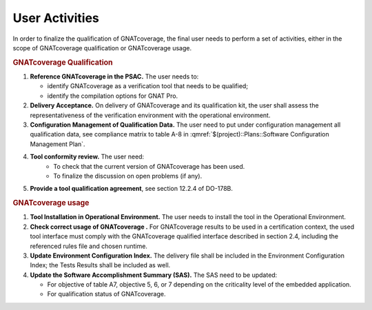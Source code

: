 ===============
User Activities
===============

In order to finalize the qualification of GNATcoverage, the final user needs to perform a set of activities, either in the scope of GNATcoverage qualification or GNATcoverage usage.

.. rubric:: GNATcoverage Qualification


#. **Reference GNATcoverage in the PSAC.** The user needs to:

   * identify GNATcoverage as a verification tool that needs to be qualified;
   * identify the compilation options for GNAT Pro.

#. **Delivery Acceptance.** On delivery of GNATcoverage and its qualification kit, the user shall assess the representativeness of the verification environment with the operational environment.
#. **Configuration Management of Qualification Data.** The user need to put under configuration management all qualification data, see compliance matrix to table A-8 in :qmref:`$(project)::Plans::Software Configuration Management Plan`.
#. **Tool conformity review.** The user need:
    * To check that the current version of GNATcoverage has been used.
    * To finalize the discussion on open problems (if any).
#. **Provide a tool qualification agreement**, see section 12.2.4 of DO-178B.


.. rubric:: GNATcoverage usage


#. **Tool Installation in Operational Environment.** The user needs to install the tool in the Operational Environment.
#. **Check correct usage of GNATcoverage .** For GNATcoverage results to be used in a certification context, the used tool interface must comply with the GNATcoverage qualified interface described in section 2.4, including the referenced rules file and chosen runtime.
#. **Update Environment Configuration Index.** The delivery file shall be included in the Environment Configuration Index; the Tests Results shall be included as well.
#. **Update the Software Accomplishment Summary (SAS).** The SAS need to be updated:

   * For objective of table A7, objective 5, 6, or 7 depending on the criticality level of the embedded application.
   * For qualification status of GNATcoverage.
